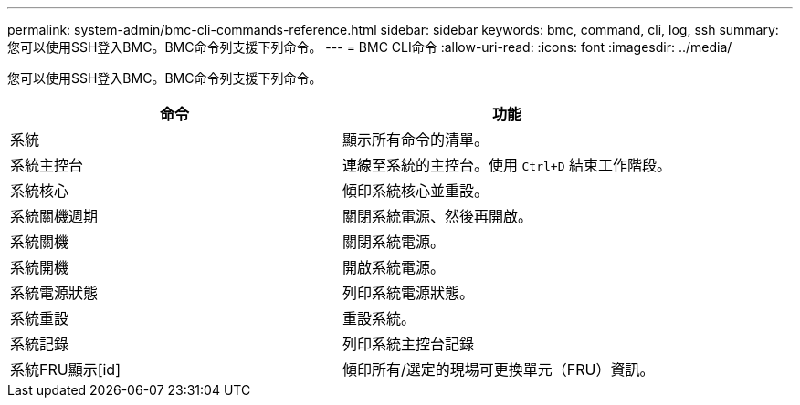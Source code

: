 ---
permalink: system-admin/bmc-cli-commands-reference.html 
sidebar: sidebar 
keywords: bmc, command, cli, log, ssh 
summary: 您可以使用SSH登入BMC。BMC命令列支援下列命令。 
---
= BMC CLI命令
:allow-uri-read: 
:icons: font
:imagesdir: ../media/


[role="lead"]
您可以使用SSH登入BMC。BMC命令列支援下列命令。

|===
| 命令 | 功能 


 a| 
系統
 a| 
顯示所有命令的清單。



 a| 
系統主控台
 a| 
連線至系統的主控台。使用 `Ctrl+D` 結束工作階段。



 a| 
系統核心
 a| 
傾印系統核心並重設。



 a| 
系統關機週期
 a| 
關閉系統電源、然後再開啟。



 a| 
系統關機
 a| 
關閉系統電源。



 a| 
系統開機
 a| 
開啟系統電源。



 a| 
系統電源狀態
 a| 
列印系統電源狀態。



 a| 
系統重設
 a| 
重設系統。



 a| 
系統記錄
 a| 
列印系統主控台記錄



 a| 
系統FRU顯示[id]
 a| 
傾印所有/選定的現場可更換單元（FRU）資訊。

|===